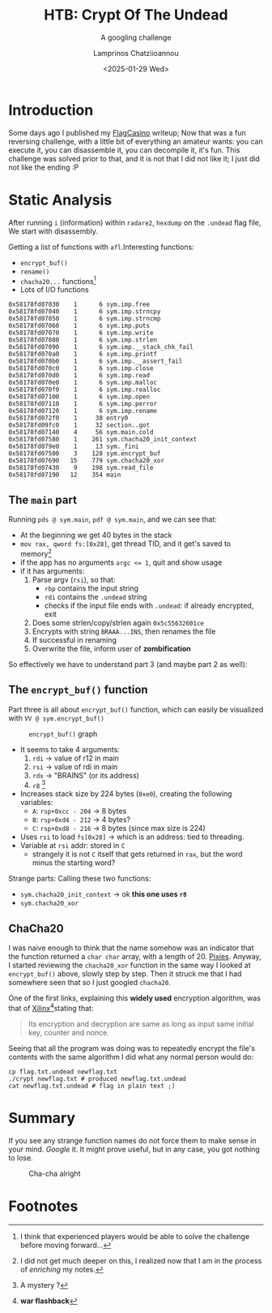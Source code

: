 #+TITLE: HTB: Crypt Of The Undead
#+SUBTITLE: A googling challenge
#+DATE: <2025-01-29 Wed>
#+DESCRIPTION: Hack The Box (HtB) (very) easy reverse engineering challenge writeup: using radare2
#+AUTHOR: Lamprinos Chatziioannou
#+FILETAGS: reveng htb

* Introduction
Some days ago I published my [[file:htb_rev_flagcasino.org][FlagCasino]] writeup; Now that was a fun
reversing challenge, with a little bit of everything an amateur wants:
you can execute it, you can disassemble it, you can decompile it, it's
fun. This challenge was solved prior to that, and it is not that I did
not like it; I just did not like the ending :P

* Info                                                                                    :noexport:
Now this was the first challenge I tested ~radare2~ against, so, I
actively tried to note down the commands to use in each part...

** ~i~ for information
#+NAME: Getting the basic information out
#+begin_src text
[0x7c657a744540]> i
file     /home/thraller/0d3to0den/htb_challenges/rev_crypt_of_the_undead/crypt
mode     rwx
format   elf64
iorw     true
block    0x100
referer  dbg://./crypt
type     DYN (Shared object file)
arch     x86
binsz    14591
bits     64
canary   true
compiler GCC: (GNU) 14.2.1 20240805 GCC: (GNU) 14.2.1 20240910
crypto   false
endian   little
havecode true
intrp    /lib64/ld-linux-x86-64.so.2
laddr    0x0
lang     c
linenum  true
lsyms    true
machine  AMD x86-64 architecture
nx       true
os       linux
pic      true
relocs   true
relro    partial
rpath    NONE
sanitize false
static   false
stripped false
subsys   linux
va       true
#+end_src


** Seeing the output:
#+NAME: Hexdump of flag
#+begin_src text
└[~/0d3to0den/htb_challenges/rev_crypt_of_the_undead]> hexdump flag.txt.undead
0000000 bd52 36a9 0450 55bc 75cd a2b8 0dd3 402e
0000010 5447 370c df59 20fb 221f 8644 0207 0bd2
0000020 b61e
0000022
#+end_src


* Static Analysis
After running ~i~ (information) within ~radare2~, ~hexdump~ on the ~.undead~
flag file, We start with disassembly.

Getting a list of functions with ~afl~.Interesting functions: 
- ~encrypt_buf()~
- ~rename()~
- ~chacha20...~ functions[fn:1]
- Lots of I/O functions
#+NAME: Functions
#+begin_src text
0x58178fd07030    1      6 sym.imp.free
0x58178fd07040    1      6 sym.imp.strncpy
0x58178fd07050    1      6 sym.imp.strncmp
0x58178fd07060    1      6 sym.imp.puts
0x58178fd07070    1      6 sym.imp.write
0x58178fd07080    1      6 sym.imp.strlen
0x58178fd07090    1      6 sym.imp.__stack_chk_fail
0x58178fd070a0    1      6 sym.imp.printf
0x58178fd070b0    1      6 sym.imp.__assert_fail
0x58178fd070c0    1      6 sym.imp.close
0x58178fd070d0    1      6 sym.imp.read
0x58178fd070e0    1      6 sym.imp.malloc
0x58178fd070f0    1      6 sym.imp.realloc
0x58178fd07100    1      6 sym.imp.open
0x58178fd07110    1      6 sym.imp.perror
0x58178fd07120    1      6 sym.imp.rename
0x58178fd072f0    1     38 entry0
0x58178fd09fc0    1     32 section..got
0x58178fd07140    4     56 sym.main.cold
0x58178fd07580    1    261 sym.chacha20_init_context
0x58178fd079e0    1     13 sym._fini
0x58178fd07500    3    128 sym.encrypt_buf
0x58178fd07690   15    779 sym.chacha20_xor
0x58178fd07430    9    198 sym.read_file
0x58178fd07190   12    354 main
#+end_src

** The ~main~ part
Running ~pds @ sym.main~, ~pdf @ sym.main~, and we can see that:
- At the beginning we get 40 bytes in the stack
- ~mov rax, qword fs:[0x28]~, get thread TID, and it get's saved to memory[fn:2]
- if the app has no arguments ~argc <= 1~, quit and show usage
- if it has arguments:
    1. Parse argv (~rsi~), so that:
        - ~rbp~ contains the input string
        - ~rdi~ contains the ~.undead~ string
        - checks if the input file ends with ~.undead~: if already encrypted, exit
    2. Does some strlen/copy/strlen again ~0x5c55632601ce~
    3. Encrypts with string ~BRAAA...INS~, then renames the file
    4. If successful in renaming
    5. Overwrite the file, inform user of *zombification*

So effectively we have to understand part 3 (and maybe part 2 as well):

** The ~encrypt_buf()~ function
Part three is all about ~encrypt_buf()~ function, which can easily be
visualized with ~VV @ sym.encrypt_buf()~

# Put this right before image if wanted
# #+attr_latex: :width 0.65\linewidth

#+label:encryptbuf-graph
#+caption: ~encrypt_buf()~ graph
#+attr_html: :alt "Radare2-produced visual graph of encrypt_buf(): consists of three "nodes": main one, handling arguments and making the call to chacha20, one for normal execution, one for fail"
[[file:images/Static_Analysis/20250204_163930_screenshot.png]]

#+begin_comment
- frees up ~r12, rbp, rbx~
    - ~rsi~ goes to ~rbp~, is not ~rbp~ the base pointer?
#+end_comment

- It seems to take 4 arguments:
    1. ~rdi~ -> value of r12 in main 
    2. ~rsi~ -> value of rdi in main
    3. ~rdx~ -> "BRAINS" (or its address)
    4. ~r8~ [fn:3]
- Increases stack size by 224 bytes (~0xe0~), creating the following variables:
    - ~A~: ~rsp+0xcc - 204~ -> 8 bytes
    - ~B~: ~rsp+0xd4 - 212~ -> 4 bytes?
    - ~C~: ~rsp+0xd8 - 216~ -> 8 bytes (since max size is 224)
- Uses ~rsi~ to load ~fs[0x28]~ -> which is an address: tied to threading.
- Variable at ~rsi~ addr: stored in ~C~
    - strangely it is not ~C~ itself that gets returned in ~rax~, but the word
      minus the starting word?

Strange parts: Calling these two functions:
- ~sym.chacha20_init_context~ -> ok *this one uses ~r8~*
- ~sym.chacha20_xor~

** ChaCha20
I was naive enough to think that the name somehow was an indicator
that the function returned a ~char char~ array, with a length of 20.
[[https://www.youtube.com/watch?v=OJ62RzJkYUo][Pixies]]. Anyway, I started reviewing the ~chacha20_xor~ function in the
same way I looked at ~encrypt_buf()~ above, slowly step by step. Then it
struck me that I had somewhere seen that so I just googled ~chacha20~.

One of the first links, explaining this *widely used* encryption
algorithm, was that of [[https://xilinx.github.io/Vitis_Libraries/security/2019.2/guide_L1/internals/chacha20.html][Xilinx]][fn:4]stating that:
#+begin_quote
Its encryption and decryption are same as long as input same initial
key, counter and nonce.
#+end_quote

Seeing that all the program was doing was to repeatedly encrypt the
file's contents with the same algorithm I did what any normal person
would do:
 #+NAME: Tried to encrypt the encrypted
#+begin_src shell
   cp flag.txt.undead newflag.txt
   ./crypt newflag.txt # produced newflag.txt.undead
   cat newflag.txt.undead # flag in plain text ;)
#+end_src

* Summary
If you see any strange function names do not force them to make sense
in your mind. /Google/ it. It might prove useful, but in any case, you
got nothing to lose.

#+caption: Cha-cha alright
[[https://media1.giphy.com/media/v1.Y2lkPTc5MGI3NjExbWl1eDJpdnQ2NGF1ZXV2NHBnNGgyYXBzanM5eHE4Y2Z4Y2FlYXBhZSZlcD12MV9pbnRlcm5hbF9naWZfYnlfaWQmY3Q9Zw/pUGWc0Rk5Lzbh8zstA/giphy.gif]]

* Footnotes
[fn:4] *war flashback* 

[fn:3] A mystery ? 

[fn:2] I did not get much deeper on this, I realized now that I am in the
process of /enriching/ my notes. 

[fn:1] I think that experienced players would be able to solve the
challenge before moving forward... 
